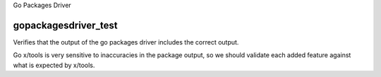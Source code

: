 Go Packages Driver

gopackagesdriver_test
--------------------
Verifies that the output of the go packages driver includes the correct output.

Go x/tools is very sensitive to inaccuracies in the package output, so we should
validate each added feature against what is expected by x/tools.
